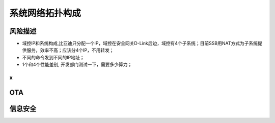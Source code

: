 系统网络拓扑构成
===================================================================================================

风险描述
--------------------------------------------------------------------------------------------
* 域控IP和系统构成,比亚迪只分配一个IP，域控在安全网关D-Link后边，域控有4个子系统；目前SSB用NAT方式为子系统提供服务，效率不高；应该分4个IP，不用转发；
* 不同的命令发到不同的IP地址；
* 1个和4个性能差别, 开发部门测试一下，需要多少算力；
  


x
~~~~~~~~~~~~~~~~~~~~~~~~~~~~~~~~~~~~~~~~~~~~~~~~~~~~~~~~~~~~~~~~~~~~~~~~~~~~~~~~~~~~


OTA
--------------------------------------------------------------------------------------------


信息安全
--------------------------------------------------------------------------------------------

